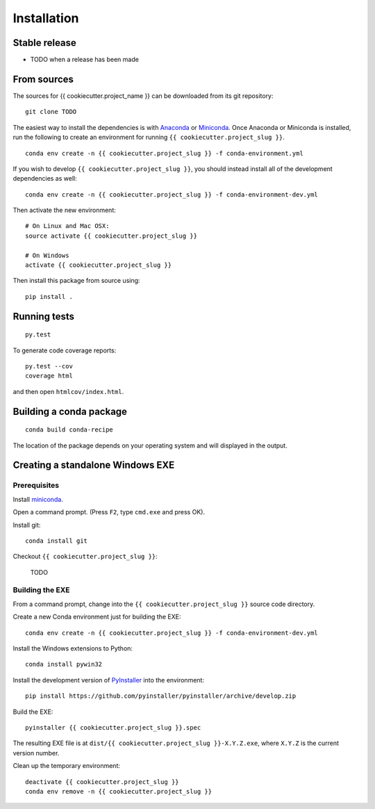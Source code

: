 .. highlight:: shell

============
Installation
============


Stable release
--------------

* TODO when a release has been made

From sources
------------

The sources for {{ cookiecutter.project_name }} can be downloaded from its git repository::

   git clone TODO

The easiest way to install the dependencies is with `Anaconda
<https://www.continuum.io/anaconda-overview>`__ or `Miniconda
<http://conda.pydata.org/miniconda.html>`__.  Once Anaconda or
Miniconda is installed, run the following to create an environment for
running ``{{ cookiecutter.project_slug }}``.

::

   conda env create -n {{ cookiecutter.project_slug }} -f conda-environment.yml

If you wish to develop ``{{ cookiecutter.project_slug }}``, you should instead install all of the
development dependencies as well::

   conda env create -n {{ cookiecutter.project_slug }} -f conda-environment-dev.yml

Then activate the new environment::

   # On Linux and Mac OSX:
   source activate {{ cookiecutter.project_slug }}

   # On Windows
   activate {{ cookiecutter.project_slug }}

Then install this package from source using::

   pip install .

Running tests
-------------

::

   py.test


To generate code coverage reports::

  py.test --cov
  coverage html

and then open ``htmlcov/index.html``.

Building a conda package
------------------------

::

   conda build conda-recipe

The location of the package depends on your operating system and will displayed in the
output.

Creating a standalone Windows EXE
---------------------------------

Prerequisites
`````````````

Install `miniconda <http://conda.pydata.org/miniconda.html>`__.

Open a command prompt.  (Press ``F2``, type ``cmd.exe`` and press OK).

Install git::

  conda install git

Checkout ``{{ cookiecutter.project_slug }}``:

  TODO

Building the EXE
````````````````

From a command prompt, change into the ``{{ cookiecutter.project_slug }}`` source code directory.

Create a new Conda environment just for building the EXE::

  conda env create -n {{ cookiecutter.project_slug }} -f conda-environment-dev.yml

Install the Windows extensions to Python::

  conda install pywin32

Install the development version of `PyInstaller
<https://pythonhosted.org/PyInstaller/>`__ into the environment::

  pip install https://github.com/pyinstaller/pyinstaller/archive/develop.zip

Build the EXE::

  pyinstaller {{ cookiecutter.project_slug }}.spec

The resulting EXE file is at ``dist/{{ cookiecutter.project_slug }}-X.Y.Z.exe``, where ``X.Y.Z``
is the current version number.

Clean up the temporary environment::

  deactivate {{ cookiecutter.project_slug }}
  conda env remove -n {{ cookiecutter.project_slug }}
